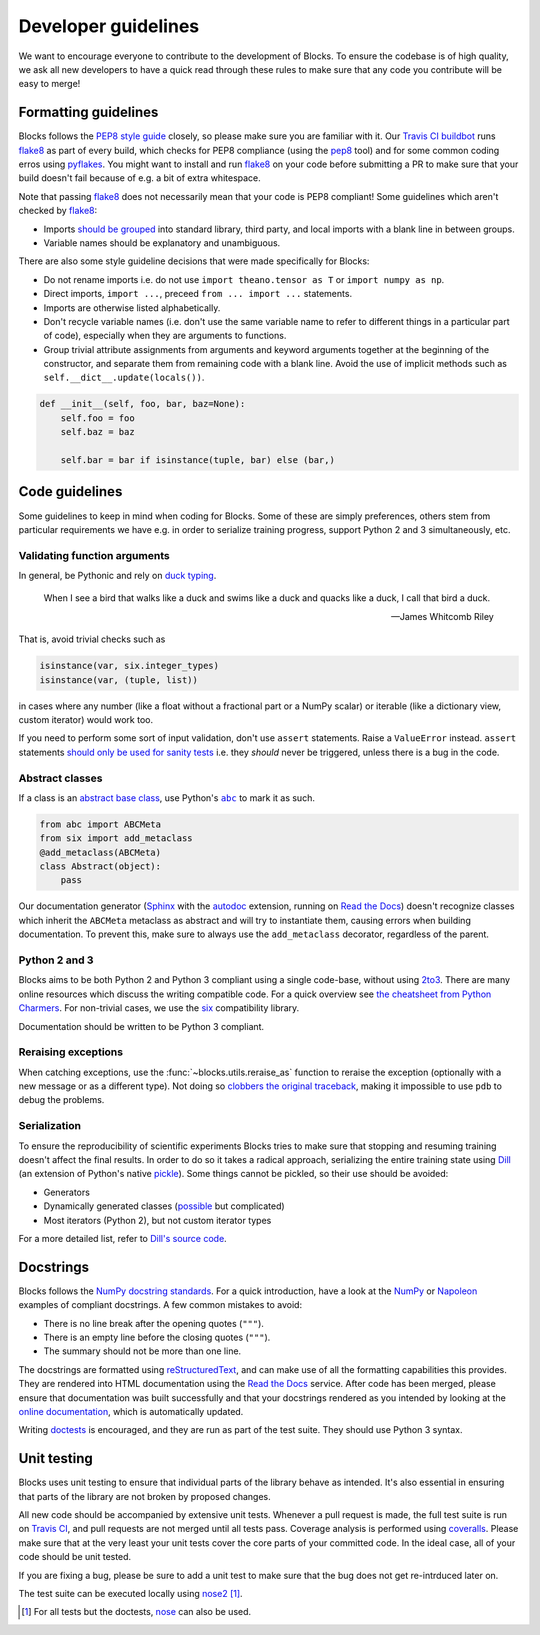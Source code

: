 Developer guidelines
====================

We want to encourage everyone to contribute to the development of Blocks. To
ensure the codebase is of high quality, we ask all new developers to have a
quick read through these rules to make sure that any code you contribute will be
easy to merge!

Formatting guidelines
---------------------
Blocks follows the `PEP8 style guide`_ closely, so please make sure you are
familiar with it. Our `Travis CI buildbot`_ runs flake8_ as part of every build,
which checks for PEP8 compliance (using the pep8_ tool) and for some common
coding erros using pyflakes_. You might want to install and run flake8_ on your
code before submitting a PR to make sure that your build doesn't fail because of
e.g. a bit of extra whitespace.

Note that passing flake8_ does not necessarily mean that your code is PEP8
compliant! Some guidelines which aren't checked by flake8_:

* Imports `should be grouped`_ into standard library, third party, and local
  imports with a blank line in between groups.
* Variable names should be explanatory and unambiguous.

There are also some style guideline decisions that were made specifically for
Blocks:

* Do not rename imports i.e. do not use ``import theano.tensor as T`` or
  ``import numpy as np``.
* Direct imports, ``import ...``, preceed ``from ... import ...`` statements.
* Imports are otherwise listed alphabetically.
* Don't recycle variable names (i.e. don't use the same variable name to refer
  to different things in a particular part of code), especially when they are
  arguments to functions.
* Group trivial attribute assignments from arguments and keyword arguments
  together at the beginning of the constructor, and separate them from remaining
  code with a blank line. Avoid the use of implicit methods such as
  ``self.__dict__.update(locals())``.

.. code-block:: python

   def __init__(self, foo, bar, baz=None):
       self.foo = foo
       self.baz = baz

       self.bar = bar if isinstance(tuple, bar) else (bar,)

.. _PEP8 style guide: https://www.python.org/dev/peps/pep-0008/
.. _Travis CI buildbot: https://travis-ci.org/bartvm/blocks
.. _flake8: https://pypi.python.org/pypi/flake8
.. _pep8: https://pypi.python.org/pypi/pep8
.. _pyflakes: https://pypi.python.org/pypi/pyflakes
.. _should be grouped: https://www.python.org/dev/peps/pep-0008/#imports

Code guidelines
---------------
Some guidelines to keep in mind when coding for Blocks. Some of these are simply
preferences, others stem from particular requirements we have e.g. in order to
serialize training progress, support Python 2 and 3 simultaneously, etc.

Validating function arguments
~~~~~~~~~~~~~~~~~~~~~~~~~~~~~
In general, be Pythonic and rely on `duck typing`_.

    When I see a bird that walks like a duck and swims like a duck and quacks
    like a duck, I call that bird a duck.

    -- James Whitcomb Riley

That is, avoid trivial checks such as

.. code-block:: python

   isinstance(var, six.integer_types)
   isinstance(var, (tuple, list))

in cases where any number (like a float without a fractional part or a NumPy
scalar) or iterable (like a dictionary view, custom iterator) would work too.

If you need to perform some sort of input validation, don't use ``assert``
statements. Raise a ``ValueError`` instead. ``assert`` statements `should
only be used for sanity tests`_ i.e. they *should* never be triggered, unless
there is a bug in the code.

.. _duck typing: https://en.wikipedia.org/wiki/Duck_typing
.. _should only be used for sanity tests: https://en.wikipedia.org/wiki/Assertion_%28software_development%29#Comparison_with_error_handling

Abstract classes
~~~~~~~~~~~~~~~~
If a class is an `abstract base class`_, use Python's |abc|_ to mark it as such.

.. code-block:: python

   from abc import ABCMeta
   from six import add_metaclass
   @add_metaclass(ABCMeta)
   class Abstract(object):
       pass

Our documentation generator (Sphinx_ with the autodoc_ extension, running on
`Read the Docs`_) doesn't recognize classes which inherit the ``ABCMeta``
metaclass as abstract and will try to instantiate them, causing errors when
building documentation. To prevent this, make sure to always use the
``add_metaclass`` decorator, regardless of the parent.

.. _abstract base class: https://en.wikipedia.org/wiki/Class_%28computer_programming%29#Abstract_and_concrete
.. |abc| replace:: ``abc``
.. _abc: https://docs.python.org/3/library/abc.html
.. _Sphinx: http://sphinx-doc.org/
.. _autodoc: http://sphinx-doc.org/ext/autodoc.html
.. _Read the Docs: https://readthedocs.org/

Python 2 and 3
~~~~~~~~~~~~~~
Blocks aims to be both Python 2 and Python 3 compliant using a single code-base,
without using 2to3_. There are many online resources which discuss the writing
compatible code. For a quick overview see `the cheatsheet from Python
Charmers`_. For non-trivial cases, we use the six_ compatibility library.

Documentation should be written to be Python 3 compliant.

.. _2to3: https://docs.python.org/2/library/2to3.html
.. _the cheatsheet from Python Charmers: http://python-future.org/compatible_idioms.html
.. _six: https://pythonhosted.org/six/

Reraising exceptions
~~~~~~~~~~~~~~~~~~~~
When catching exceptions, use the :func:`~blocks.utils.reraise_as` function to
reraise the exception (optionally with a new message or as a different type).
Not doing so `clobbers the original traceback`_, making it impossible to use
``pdb`` to debug the problems.

.. _clobbers the original traceback: http://www.ianbicking.org/blog/2007/09/re-raising-exceptions.html

Serialization
~~~~~~~~~~~~~
To ensure the reproducibility of scientific experiments Blocks tries to make
sure that stopping and resuming training doesn't affect the final results. In
order to do so it takes a radical approach, serializing the entire training
state using Dill_ (an extension of Python's native pickle_). Some things cannot
be pickled, so their use should be avoided:

* Generators
* Dynamically generated classes (possible_ but complicated)
* Most iterators (Python 2), but not custom iterator types

For a more detailed list, refer to `Dill's source code`_.

.. _Dill: http://trac.mystic.cacr.caltech.edu/project/pathos/wiki/dill
.. _pickle: https://docs.python.org/3/library/pickle.html
.. _possible: https://stackoverflow.com/questions/4647566/pickle-a-dynamically-parameterized-sub-class
.. _Dill's source code: https://github.com/uqfoundation/dill/blob/master/dill/_objects.py

Docstrings
----------
Blocks follows the `NumPy docstring standards`_. For a quick introduction, have
a look at the NumPy_ or Napoleon_ examples of compliant docstrings. A few common
mistakes to avoid:

* There is no line break after the opening quotes (``"""``).
* There is an empty line before the closing quotes (``"""``).
* The summary should not be more than one line.

The docstrings are formatted using reStructuredText_, and can make use of all
the formatting capabilities this provides. They are rendered into HTML
documentation using the `Read the Docs`_ service. After code has been merged,
please ensure that documentation was built successfully and that your docstrings
rendered as you intended by looking at the `online documentation`_, which is
automatically updated.

Writing doctests_ is encouraged, and they are run as part of the test suite.
They should use Python 3 syntax.

.. _NumPy docstring standards: https://github.com/numpy/numpy/blob/master/doc/HOWTO_DOCUMENT.rst.txt
.. _NumPy: https://github.com/numpy/numpy/blob/master/doc/example.py
.. _Napoleon: http://sphinxcontrib-napoleon.readthedocs.org/en/latest/example_numpy.html
.. _reStructuredText: http://docutils.sourceforge.net/rst.html
.. _doctests: https://docs.python.org/2/library/doctest.html
.. _Read the Docs: https://readthedocs.org/
.. _online documentation: http://blocks.readthedocs.org/

Unit testing
------------
Blocks uses unit testing to ensure that individual parts of the library behave
as intended. It's also essential in ensuring that parts of the library are not
broken by proposed changes.

All new code should be accompanied by extensive unit tests. Whenever a pull
request is made, the full test suite is run on `Travis CI`_, and pull requests
are not merged until all tests pass. Coverage analysis is performed using
coveralls_. Please make sure that at the very least your unit tests cover the
core parts of your committed code. In the ideal case, all of your code should be
unit tested.

If you are fixing a bug, please be sure to add a unit test to make sure that the
bug does not get re-intrduced later on.

The test suite can be executed locally using nose2_ [#]_.

.. [#] For all tests but the doctests, nose_ can also be used.

.. _Travis CI: https://travis-ci.org/bartvm/blocks
.. _coveralls: https://coveralls.io/r/bartvm/blocks
.. _nose2: https://readthedocs.org/projects/nose2/
.. _nose: http://nose.readthedocs.org/en/latest/

